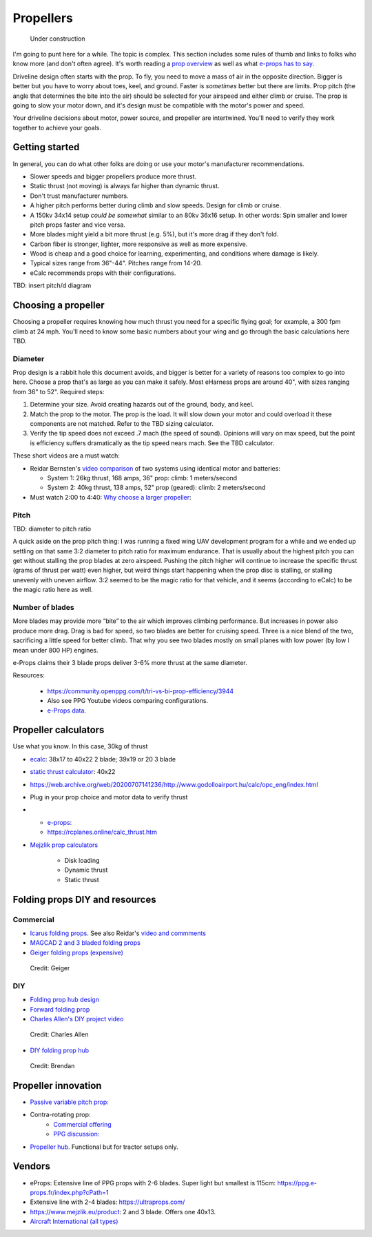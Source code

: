 .. _prop:

************************************************
Propellers
************************************************

.. figure:: images/uc3.gif
   :scale: 30%

   Under construction

I'm going to punt here for a while. The topic is complex. This section includes some rules of thumb and links to folks who know more (and don't often agree). It's worth reading a `prop overview <https://aerotoolbox.com/thrust-cruise-speed/>`_ as well as what `e-props has to say <https://ppg.e-props.fr/efficient_prop/#tit03>`_.

Driveline design often starts with the prop. To fly, you need to move a mass of air in the opposite direction. Bigger is better but you have to worry about toes, keel, and ground. Faster is *sometimes* better but there are limits. Prop pitch (the angle that determines the bite into the air) should be selected for your airspeed and either climb or cruise. The prop is going to slow your motor down, and it's design must be compatible with the motor's power and speed. 

Your driveline decisions about motor, power source, and propeller are intertwined. You'll need to verify they work together to achieve your goals. 

Getting started
==========================

In general, you can do what other folks are doing or use your motor's manufacturer recommendations.

* Slower speeds and bigger propellers produce more thrust. 
* Static thrust (not moving) is always far higher than dynamic thrust. 
* Don't trust manufacturer numbers. 
* A higher pitch performs better during climb and slow speeds. Design for climb or cruise. 
* A 150kv 34x14 setup *could be somewhat* similar to an 80kv 36x16 setup. In other words: Spin smaller and lower pitch props faster and vice versa. 
* More blades might yield a bit more thrust (e.g. 5%), but it's more drag if they don't fold.
* Carbon fiber is stronger, lighter, more responsive as well as more expensive. 
* Wood is cheap and a good choice for learning, experimenting, and conditions where damage is likely. 
* Typical sizes range from 36"-44". Pitches range from 14-20.
* eCalc recommends props with their configurations.


TBD: insert pitch/d diagram

Choosing a propeller
==========================

Choosing a propeller requires knowing how much thrust you need for a specific flying goal; for example, a 300 fpm climb at 24 mph. You'll need to know some basic numbers about your wing and go through the basic calculations here TBD. 

Diameter
---------------

Prop design is a rabbit hole this document avoids, and bigger is better for a variety of reasons too complex to go into here. Choose a prop that's as large as you can make it safely. Most eHarness props are around 40", with sizes ranging from 36" to 52". Required steps: 

#. Determine your size. Avoid creating hazards out of the ground, body, and keel. 
#. Match the prop to the motor. The prop is the load. It will slow down your motor and could overload it these components are not matched. Refer to the TBD sizing calculator. 
#. Verify the tip speed does not exceed .7 mach (the speed of sound). Opinions will vary on max speed, but the point is efficiency suffers dramatically as the tip speed nears mach. See the TBD calculator. 

These short videos are a must watch: 

* Reidar Bernsten's `video comparison <https://www.youtube.com/watch?v=WgNMc35zqYo>`_ of two systems using identical motor and batteries:  

  * System 1: 26kg thrust, 168 amps, 36" prop: climb: 1 meters/second
  * System 2: 40kg thrust, 138 amps, 52" prop (geared): climb: 2 meters/second

* Must watch 2:00 to 4:40: `Why choose a larger propeller <https://www.youtube.com/watch?v=6e4x2vj9H9U>`_:

.. raw:: html

   <iframe width="560" height="315" src="https://www.youtube.com/embed/6e4x2vj9H9U?start=120" title="YouTube video player" frameborder="0" allow="accelerometer; autoplay; clipboard-write; encrypted-media; gyroscope; picture-in-picture" allowfullscreen></iframe>


Pitch
------------------

TBD: diameter to pitch ratio

A quick aside on the prop pitch thing: I was running a fixed wing UAV development program for a while and we ended up settling on that same 3:2 diameter to pitch ratio for maximum endurance. That is usually about the highest pitch you can get without stalling the prop blades at zero airspeed. Pushing the pitch higher will continue to increase the specific thrust (grams of thrust per watt) even higher, but weird things start happening when the prop disc is stalling, or stalling unevenly with uneven airflow. 3:2 seemed to be the magic ratio for that vehicle, and it seems (according to eCalc) to be the magic ratio here as well.

Number of blades
------------------------

More blades may provide  more “bite” to the air which improves climbing performance. But increases in power also produce more drag. Drag is bad for speed, so two blades are better for cruising speed. Three is a nice blend of the two, sacrificing a little speed for better climb. That why you see two blades mostly on small planes with low power (by low I mean under 800 HP) engines.

e-Props claims their  3 blade props deliver 3-6% more thrust at the same diameter. 

Resources: 

  * https://community.openppg.com/t/tri-vs-bi-prop-efficiency/3944
  * Also see PPG Youtube videos comparing configurations.
  * `e-Props data <https://aircraft.e-props.fr/efficient_prop/#tit02>`_.

Propeller calculators
===================================

Use what you know. In this case, 30kg of thrust

* `ecalc <https://www.ecalc.ch/setupfinder.php>`_: 38x17 to 40x22 2 blade; 39x19 or 20 3 blade
* `static thrust calculator <https://www.poweredparagliders.com.au/Calculators/Static_Thrust_Calculator.htm>`_: 40x22
* https://web.archive.org/web/20200707141236/http://www.godolloairport.hu/calc/opc_eng/index.html
* Plug in your prop choice and motor data to verify thrust
* 
    * `e-props:  <https://ppg.e-props.fr/calculator_PROPS.php?language=en>`_
    * https://rcplanes.online/calc_thrust.htm

* `Mejzlik prop calculators <https://www.mejzlik.eu/technical-data/propeller_calculatorf>`_

    * Disk loading
    * Dynamic thrust
    * Static thrust

Folding props DIY and resources
============================================

Commercial
-----------------

* `Icarus folding props <https://icare-icarus.3dcartstores.com/RASA-CFK-3-Blades-Propeller-Folding-342225-MAG-CAD-BIG_p_852.html>`_. See also Reidar's `video and commments <https://www.youtube.com/watch?v=-sIVpOLYoqg&t=144s>`_
* `MAGCAD 2 and 3 bladed folding props <https://magcad.de/?tag=propeller>`_
* `Geiger folding props (expensive) <https://www.geigerengineering.de/_Resources/Persistent/625177aac067c72b7020a8390f7c7de9d3d340e7/EDrive%20Flyer%20technische%20Merkmale%20V1_1.pdf>`_

.. figure:: images/geigerfolding.png
   :target: https://www.geigerengineering.de/en/avionics/downloads

   Credit: Geiger

DIY
---------------

* `Folding prop hub design <http://graal-aero.fr/hub_e.html>`_
* `Forward folding prop  <https://www.youtube.com/watch?app=desktop&v=wuhSRdffuDw&t=295&fbclid=IwAR1d04qJ8gJxdnokDxZHgMgBG0L7G1J2QcmDmnfWWiDHTK9bdoyb82HxvZg>`_
* `Charles Allen's DIY project video <https://www.youtube.com/watch?v=cyBJLpHkc7A>`_

.. figure:: images/diyfoldingca.png
   :target: https://www.youtube.com/watch?v=cyBJLpHkc7A

   Credit: Charles Allen

* `DIY folding prop hub <https://www.youtube.com/watch?v=d3AuHhnzxZA>`_

.. figure:: images/br_foldprop.png
   :scale: 50%

   Credit: Brendan


Propeller innovation
================================

* `Passive variable pitch prop: <https://www.facebook.com/groups/904566026835865/permalink/944285446197256>`_

* Contra-rotating prop: 
    * `Commercial offering <https://www.crflight.com/?utm_source=unmannedsystemstechnology.com&utm_medium=referral>`_
    * `PPG discussion: <https://community.openppg.com/t/co-axial-motors-with-counter-rotating-props/114>`_
  
* `Propeller hub <https://www.f3aunlimited.com/airplane-accessories/falcon-82mm-carbon-fiber-spinner-with-cnc-cooling>`_. Functional but for tractor setups only. 

Vendors
==================

* eProps: Extensive line of PPG props with 2-6 blades. Super light but smallest is 115cm: https://ppg.e-props.fr/index.php?cPath=1
* Extensive line with 2-4 blades: https://ultraprops.com/
* https://www.mejzlik.eu/product: 2 and 3 blade. Offers one 40x13. 
* `Aircraft International (all types) <https://www.aircraftinternational.com/Products/Propellers.aspx>`_
